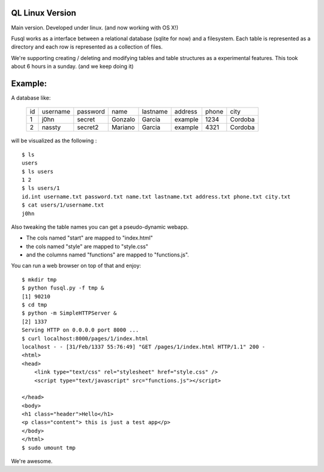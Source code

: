 QL Linux Version
===================

Main version. Developed under linux. (and now working with OS X!) 

Fusql works as a interface between a relational database (sqlite for
now) and a filesystem. Each table is represented as a directory and each
row is represented as a collection of files.

We're supporting creating / deleting and modifying tables and table
structures as a experimental features. This took about 6 hours in a
sunday. (and we keep doing it)

Example:
========

A database like:

    +------+----------+----------+---------+----------+---------+-------+---------+
    | id   | username | password | name    | lastname | address | phone | city    |
    +------+----------+----------+---------+----------+---------+-------+---------+
    | 1    | j0hn     | secret   | Gonzalo | Garcia   | example | 1234  | Cordoba |
    +------+----------+----------+---------+----------+---------+-------+---------+
    | 2    | nassty   | secret2  | Mariano | Garcia   | example | 4321  | Cordoba |
    +------+----------+----------+---------+----------+---------+-------+---------+

will be visualized as the following :
::
    $ ls
    users
    $ ls users
    1 2
    $ ls users/1 
    id.int username.txt password.txt name.txt lastname.txt address.txt phone.txt city.txt
    $ cat users/1/username.txt
    j0hn

Also tweaking the table names you can get a pseudo-dynamic webapp. 

* The cols named "start" are  mapped to "index.html"
* the cols named "style" are mapped to "style.css"
* and the columns named "functions" are mapped to "functions.js". 
  
You can run a web browser on top of that and enjoy:
::
    $ mkdir tmp
    $ python fusql.py -f tmp &
    [1] 90210
    $ cd tmp
    $ python -m SimpleHTTPServer &
    [2] 1337
    Serving HTTP on 0.0.0.0 port 8000 ...
    $ curl localhost:8000/pages/1/index.html
    localhost - - [31/Feb/1337 55:76:49] "GET /pages/1/index.html HTTP/1.1" 200 -
    <html>
    <head>
        <link type="text/css" rel="stylesheet" href="style.css" />
        <script type="text/javascript" src="functions.js"></script>

    </head>
    <body>
    <h1 class="header">Hello</h1>
    <p class="content"> this is just a test app</p>
    </body>
    </html>
    $ sudo umount tmp


We're awesome. 
